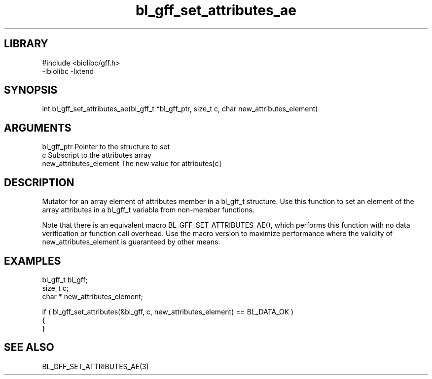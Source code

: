 \" Generated by c2man from bl_gff_set_attributes_ae.c
.TH bl_gff_set_attributes_ae 3

.SH LIBRARY
\" Indicate #includes, library name, -L and -l flags
.nf
.na
#include <biolibc/gff.h>
-lbiolibc -lxtend
.ad
.fi

\" Convention:
\" Underline anything that is typed verbatim - commands, etc.
.SH SYNOPSIS
.PP
.nf 
.na
int     bl_gff_set_attributes_ae(bl_gff_t *bl_gff_ptr, size_t c, char  new_attributes_element)
.ad
.fi

.SH ARGUMENTS
.nf
.na
bl_gff_ptr      Pointer to the structure to set
c               Subscript to the attributes array
new_attributes_element The new value for attributes[c]
.ad
.fi

.SH DESCRIPTION

Mutator for an array element of attributes member in a bl_gff_t
structure. Use this function to set an element of the array
attributes in a bl_gff_t variable from non-member functions.

Note that there is an equivalent macro BL_GFF_SET_ATTRIBUTES_AE(), which performs
this function with no data verification or function call overhead.
Use the macro version to maximize performance where the validity
of new_attributes_element is guaranteed by other means.

.SH EXAMPLES
.nf
.na

bl_gff_t        bl_gff;
size_t          c;
char *          new_attributes_element;

if ( bl_gff_set_attributes(&bl_gff, c, new_attributes_element) == BL_DATA_OK )
{
}
.ad
.fi

.SH SEE ALSO

BL_GFF_SET_ATTRIBUTES_AE(3)

